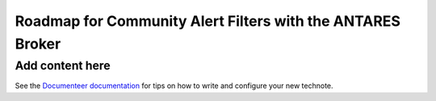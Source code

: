 ###########################################################
Roadmap for Community Alert Filters with the ANTARES Broker
###########################################################

.. abstract::

   This document guides the Rubin Community Science team’s work on Community Alert Filters for the ANTARES broker. The motivation, scope, and technical considerations for the community filters are described, and the timeline for community input and filter development is defined.

Add content here
================

See the `Documenteer documentation <https://documenteer.lsst.io/technotes/index.html>`_ for tips on how to write and configure your new technote.
